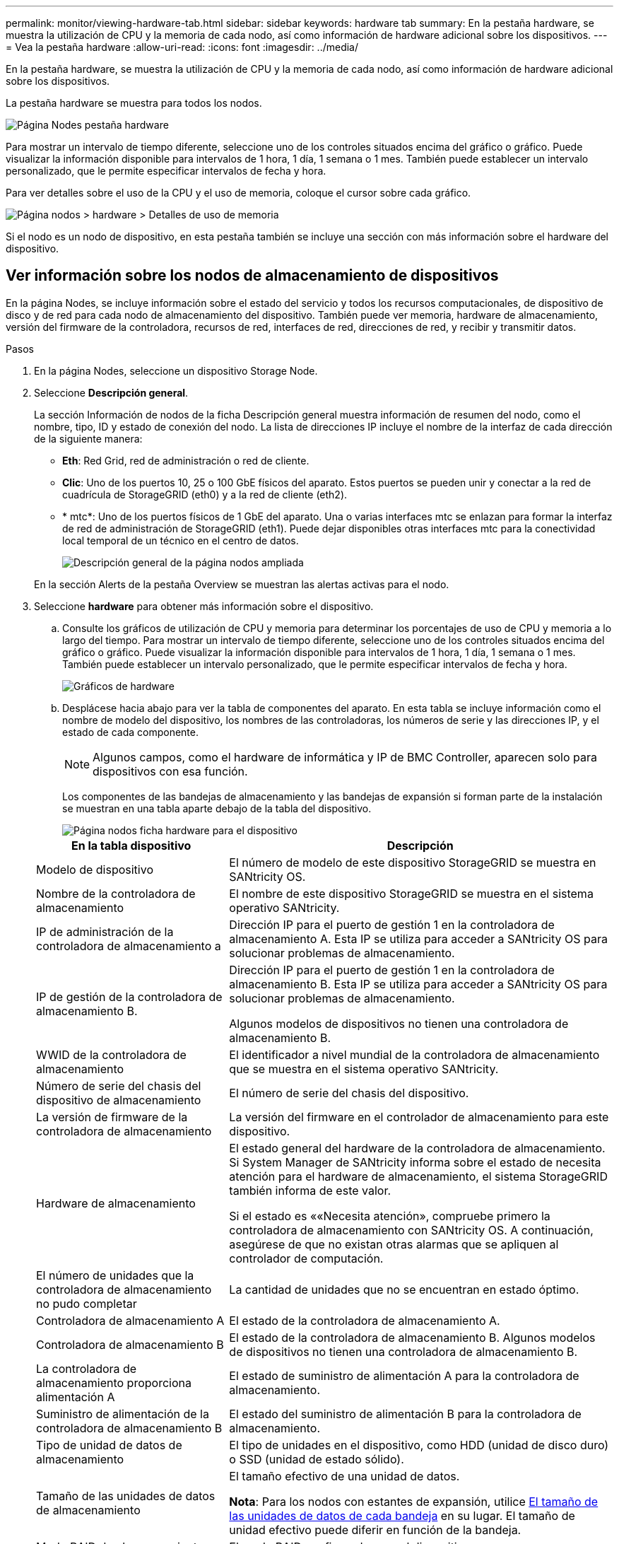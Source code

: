 ---
permalink: monitor/viewing-hardware-tab.html 
sidebar: sidebar 
keywords: hardware tab 
summary: En la pestaña hardware, se muestra la utilización de CPU y la memoria de cada nodo, así como información de hardware adicional sobre los dispositivos. 
---
= Vea la pestaña hardware
:allow-uri-read: 
:icons: font
:imagesdir: ../media/


[role="lead"]
En la pestaña hardware, se muestra la utilización de CPU y la memoria de cada nodo, así como información de hardware adicional sobre los dispositivos.

La pestaña hardware se muestra para todos los nodos.

image::../media/nodes_page_hardware_tab_graphs.png[Página Nodes pestaña hardware]

Para mostrar un intervalo de tiempo diferente, seleccione uno de los controles situados encima del gráfico o gráfico. Puede visualizar la información disponible para intervalos de 1 hora, 1 día, 1 semana o 1 mes. También puede establecer un intervalo personalizado, que le permite especificar intervalos de fecha y hora.

Para ver detalles sobre el uso de la CPU y el uso de memoria, coloque el cursor sobre cada gráfico.

image::../media/nodes_page_memory_usage_details.png[Página nodos > hardware > Detalles de uso de memoria]

Si el nodo es un nodo de dispositivo, en esta pestaña también se incluye una sección con más información sobre el hardware del dispositivo.



== Ver información sobre los nodos de almacenamiento de dispositivos

En la página Nodes, se incluye información sobre el estado del servicio y todos los recursos computacionales, de dispositivo de disco y de red para cada nodo de almacenamiento del dispositivo. También puede ver memoria, hardware de almacenamiento, versión del firmware de la controladora, recursos de red, interfaces de red, direcciones de red, y recibir y transmitir datos.

.Pasos
. En la página Nodes, seleccione un dispositivo Storage Node.
. Seleccione *Descripción general*.
+
La sección Información de nodos de la ficha Descripción general muestra información de resumen del nodo, como el nombre, tipo, ID y estado de conexión del nodo. La lista de direcciones IP incluye el nombre de la interfaz de cada dirección de la siguiente manera:

+
** *Eth*: Red Grid, red de administración o red de cliente.
** *Clic*: Uno de los puertos 10, 25 o 100 GbE físicos del aparato. Estos puertos se pueden unir y conectar a la red de cuadrícula de StorageGRID (eth0) y a la red de cliente (eth2).
** * mtc*: Uno de los puertos físicos de 1 GbE del aparato. Una o varias interfaces mtc se enlazan para formar la interfaz de red de administración de StorageGRID (eth1). Puede dejar disponibles otras interfaces mtc para la conectividad local temporal de un técnico en el centro de datos.
+
image::../media/nodes_page_overview_tab_extended.png[Descripción general de la página nodos ampliada]

+
En la sección Alerts de la pestaña Overview se muestran las alertas activas para el nodo.



. Seleccione *hardware* para obtener más información sobre el dispositivo.
+
.. Consulte los gráficos de utilización de CPU y memoria para determinar los porcentajes de uso de CPU y memoria a lo largo del tiempo. Para mostrar un intervalo de tiempo diferente, seleccione uno de los controles situados encima del gráfico o gráfico. Puede visualizar la información disponible para intervalos de 1 hora, 1 día, 1 semana o 1 mes. También puede establecer un intervalo personalizado, que le permite especificar intervalos de fecha y hora.
+
image::../media/nodes_page_hardware_tab_graphs.png[Gráficos de hardware]

.. Desplácese hacia abajo para ver la tabla de componentes del aparato. En esta tabla se incluye información como el nombre de modelo del dispositivo, los nombres de las controladoras, los números de serie y las direcciones IP, y el estado de cada componente.
+

NOTE: Algunos campos, como el hardware de informática y IP de BMC Controller, aparecen solo para dispositivos con esa función.

+
Los componentes de las bandejas de almacenamiento y las bandejas de expansión si forman parte de la instalación se muestran en una tabla aparte debajo de la tabla del dispositivo.

+
image::../media/nodes_page_hardware_tab_for_appliance.png[Página nodos ficha hardware para el dispositivo]

+
[cols="1a,2a"]
|===
| En la tabla dispositivo | Descripción 


 a| 
Modelo de dispositivo
 a| 
El número de modelo de este dispositivo StorageGRID se muestra en SANtricity OS.



 a| 
Nombre de la controladora de almacenamiento
 a| 
El nombre de este dispositivo StorageGRID se muestra en el sistema operativo SANtricity.



 a| 
IP de administración de la controladora de almacenamiento a
 a| 
Dirección IP para el puerto de gestión 1 en la controladora de almacenamiento A. Esta IP se utiliza para acceder a SANtricity OS para solucionar problemas de almacenamiento.



 a| 
IP de gestión de la controladora de almacenamiento B.
 a| 
Dirección IP para el puerto de gestión 1 en la controladora de almacenamiento B. Esta IP se utiliza para acceder a SANtricity OS para solucionar problemas de almacenamiento.

Algunos modelos de dispositivos no tienen una controladora de almacenamiento B.



 a| 
WWID de la controladora de almacenamiento
 a| 
El identificador a nivel mundial de la controladora de almacenamiento que se muestra en el sistema operativo SANtricity.



 a| 
Número de serie del chasis del dispositivo de almacenamiento
 a| 
El número de serie del chasis del dispositivo.



 a| 
La versión de firmware de la controladora de almacenamiento
 a| 
La versión del firmware en el controlador de almacenamiento para este dispositivo.



 a| 
Hardware de almacenamiento
 a| 
El estado general del hardware de la controladora de almacenamiento. Si System Manager de SANtricity informa sobre el estado de necesita atención para el hardware de almacenamiento, el sistema StorageGRID también informa de este valor.

Si el estado es ««Necesita atención», compruebe primero la controladora de almacenamiento con SANtricity OS. A continuación, asegúrese de que no existan otras alarmas que se apliquen al controlador de computación.



 a| 
El número de unidades que la controladora de almacenamiento no pudo completar
 a| 
La cantidad de unidades que no se encuentran en estado óptimo.



 a| 
Controladora de almacenamiento A
 a| 
El estado de la controladora de almacenamiento A.



 a| 
Controladora de almacenamiento B
 a| 
El estado de la controladora de almacenamiento B. Algunos modelos de dispositivos no tienen una controladora de almacenamiento B.



 a| 
La controladora de almacenamiento proporciona alimentación A
 a| 
El estado de suministro de alimentación A para la controladora de almacenamiento.



 a| 
Suministro de alimentación de la controladora de almacenamiento B
 a| 
El estado del suministro de alimentación B para la controladora de almacenamiento.



 a| 
Tipo de unidad de datos de almacenamiento
 a| 
El tipo de unidades en el dispositivo, como HDD (unidad de disco duro) o SSD (unidad de estado sólido).



 a| 
Tamaño de las unidades de datos de almacenamiento
 a| 
El tamaño efectivo de una unidad de datos.

*Nota*: Para los nodos con estantes de expansión, utilice <<shelf_data_drive_size,El tamaño de las unidades de datos de cada bandeja>> en su lugar. El tamaño de unidad efectivo puede diferir en función de la bandeja.



 a| 
Modo RAID de almacenamiento
 a| 
El modo RAID configurado para el dispositivo.



 a| 
Conectividad del almacenamiento
 a| 
Estado de la conectividad del almacenamiento.



 a| 
Suministro de alimentación general
 a| 
El estado de todas las fuentes de alimentación del dispositivo.



 a| 
BMC IP de la controladora de computación
 a| 
La dirección IP del puerto del controlador de administración de la placa base (BMC) en el controlador de computación. Utilice esta IP para conectarse a la interfaz del BMC para supervisar y diagnosticar el hardware del dispositivo.

Este campo no se muestra para los modelos de dispositivos que no contienen una BMC.



 a| 
Número de serie de la controladora de computación
 a| 
El número de serie de la controladora de computación.



 a| 
Hardware de computación
 a| 
El estado del hardware de la controladora de computación. Este campo no se muestra para los modelos de dispositivos que no tienen hardware de computación y hardware de almacenamiento independientes.



 a| 
Temperatura de CPU de la controladora de computación
 a| 
El estado de temperatura de la CPU de la controladora de computación.



 a| 
Temperatura del chasis de la controladora de computación
 a| 
El estado de temperatura de la controladora de computación.

|===
+
[cols="1a,2a"]
|===
| En la tabla bandejas de almacenamiento | Descripción 


 a| 
Número de serie del chasis de la bandeja
 a| 
El número de serie del chasis de la bandeja de almacenamiento.



 a| 
ID de bandeja
 a| 
El identificador numérico de la bandeja de almacenamiento.

*** 99: Bandeja de controladoras de almacenamiento
*** 0: Primer estante de expansión
*** 1: Segunda bandeja de expansión


*Nota:* las estanterías de expansión se aplican sólo al SG6060.



 a| 
Estado de bandeja
 a| 
El estado general de la bandeja de almacenamiento.



 a| 
Estado de IOM
 a| 
El estado de los módulos de entrada/salida (IOM) en cualquier bandeja de expansión. N/A si no se trata de una bandeja de ampliación.



 a| 
Estado de suministros de alimentación
 a| 
El estado general de los suministros de alimentación para la bandeja de almacenamiento.



 a| 
Estado de cajón
 a| 
El estado de los cajones en la bandeja de almacenamiento. N/A si la bandeja no contiene cajones.



 a| 
Estado de ventiladores
 a| 
El estado general de los ventiladores de refrigeración de la bandeja de almacenamiento.



 a| 
Ranuras de unidades
 a| 
El número total de ranuras de unidades de la bandeja de almacenamiento.



 a| 
Unidades de datos
 a| 
La cantidad de unidades de la bandeja de almacenamiento que se usan para el almacenamiento de datos.



 a| 
[[shelf_data_drive_size]]Tamaño de la unidad de datos
 a| 
El tamaño efectivo de una unidad de datos en la bandeja de almacenamiento.



 a| 
Unidades en caché
 a| 
La cantidad de unidades de la bandeja de almacenamiento que se usan como caché.



 a| 
Tamaño de la unidad de caché
 a| 
El tamaño de la unidad de caché más pequeña de la bandeja de almacenamiento. Normalmente, las unidades de caché tienen el mismo tamaño.



 a| 
Estado de configuración
 a| 
El estado de configuración de la bandeja de almacenamiento.

|===
.. Confirmar que todos los Estados son «'nominales'».
+
Si un estado no es "'nominal'", revise cualquier alerta actual. También puede usar System Manager de SANtricity para obtener más información acerca de estos valores de hardware. Consulte las instrucciones de instalación y mantenimiento del aparato.



. Seleccione *Red* para ver la información de cada red.
+
El gráfico tráfico de red proporciona un resumen del tráfico de red general.

+
image::../media/nodes_page_network_traffic_graph.png[Gráfico de tráfico de red de la página Nodes]

+
.. Revise la sección Network interfaces.
+
image::../media/nodes_page_network_interfaces.png[Nodes Page Network interfaces]

+
Utilice la siguiente tabla con los valores de la columna *velocidad* de la tabla interfaces de red para determinar si los puertos de red 10/25-GbE del dispositivo se han configurado para utilizar el modo activo/backup o el modo LACP.

+

NOTE: Los valores mostrados en la tabla asumen que se utilizan los cuatro enlaces.

+
[cols="1a,1a,1a,1a"]
|===
| Modo de enlace | Modo de agregación | Velocidad de enlace de HIC individual (hipo 1, hipo 2, hipo 4) | Velocidad esperada de la red Grid/cliente (eth0,eth2) 


 a| 
Agregado
 a| 
LACP
 a| 
25
 a| 
100



 a| 
Fija
 a| 
LACP
 a| 
25
 a| 
50



 a| 
Fija
 a| 
Activa/Backup
 a| 
25
 a| 
25



 a| 
Agregado
 a| 
LACP
 a| 
10
 a| 
40



 a| 
Fija
 a| 
LACP
 a| 
10
 a| 
20



 a| 
Fija
 a| 
Activa/Backup
 a| 
10
 a| 
10

|===
+
Consulte link:../installconfig/configuring-network-links.html["Configure los enlaces de red"] Para obtener más información sobre la configuración de los puertos 10/25 GbE.

.. Revise la sección Comunicación de red.
+
Las tablas de recepción y transmisión muestran cuántos bytes y paquetes se han recibido y enviado a través de cada red, así como otras métricas de recepción y transmisión.

+
image::../media/nodes_page_network_communication.png[Comunicación de red de página nodos]



. Seleccione *almacenamiento* para ver gráficos que muestran los porcentajes de almacenamiento utilizados a lo largo del tiempo para los metadatos de objetos y datos de objetos, así como información sobre dispositivos de disco, volúmenes y almacenes de objetos.
+
image::../media/nodes_page_storage_used_object_data.png[Almacenamiento usado: Datos de objetos]

+
image::../media/storage_used_object_metadata.png[Almacenamiento utilizado: Metadatos de objetos]

+
.. Desplácese hacia abajo para ver la cantidad de almacenamiento disponible para cada volumen y almacén de objetos.
+
El nombre a nivel mundial de cada disco coincide con el identificador a nivel mundial (WWID) del volumen que aparece cuando se visualizan las propiedades del volumen estándar en SANtricity OS (el software de gestión conectado a la controladora de almacenamiento del dispositivo).

+
Para ayudarle a interpretar las estadísticas de lectura y escritura del disco relacionadas con los puntos de montaje del volumen, la primera parte del nombre que aparece en la columna *Nombre* de la tabla dispositivos de disco (es decir, _sdc_, _sdd_, _sde_, etc.) coincide con el valor que se muestra en la columna *dispositivo* de la tabla de volúmenes.

+
image::../media/nodes_page_storage_tables.png[Tablas de almacenamiento de páginas de nodos]







== Consulte información sobre los nodos de administración del dispositivo y los nodos de puerta de enlace

En la página Nodes, se incluye información sobre el estado del servicio y todos los recursos computacionales, de disco y de red para cada dispositivo de servicios que se utiliza como nodo de administración o nodo de puerta de enlace. También puede ver memoria, hardware de almacenamiento, recursos de red, interfaces de red, direcciones de red, y recibir y transmitir datos.

.Pasos
. En la página Nodes, seleccione un nodo de administrador de dispositivos o un Appliance Gateway Node.
. Seleccione *Descripción general*.
+
La sección Información de nodos de la ficha Descripción general muestra información de resumen del nodo, como el nombre, tipo, ID y estado de conexión del nodo. La lista de direcciones IP incluye el nombre de la interfaz de cada dirección de la siguiente manera:

+
** *Adllb* y *adlli*: Se muestra si se utiliza el enlace activo/de respaldo para la interfaz de red de administración
** *Eth*: Red Grid, red de administración o red de cliente.
** *Clic*: Uno de los puertos 10, 25 o 100 GbE físicos del aparato. Estos puertos se pueden unir y conectar a la red de cuadrícula de StorageGRID (eth0) y a la red de cliente (eth2).
** * mtc*: Uno de los puertos 1-GbE físicos del aparato. Una o más interfaces mtc se vinculan para formar la interfaz de red de administración (eth1). Puede dejar disponibles otras interfaces mtc para la conectividad local temporal de un técnico en el centro de datos.
+
image::../media/nodes_page_overview_tab_services_appliance.png[Pestaña Nodes de la página Overview para el dispositivo de servicios]



+
En la sección Alerts de la pestaña Overview se muestran las alertas activas para el nodo.

. Seleccione *hardware* para obtener más información sobre el dispositivo.
+
.. Consulte los gráficos de utilización de CPU y memoria para determinar los porcentajes de uso de CPU y memoria a lo largo del tiempo. Para mostrar un intervalo de tiempo diferente, seleccione uno de los controles situados encima del gráfico o gráfico. Puede visualizar la información disponible para intervalos de 1 hora, 1 día, 1 semana o 1 mes. También puede establecer un intervalo personalizado, que le permite especificar intervalos de fecha y hora.
+
image::../media/nodes_page_hardware_tab_graphs_services_appliance.png[Página nodos gráficos de la pestaña hardware para el dispositivo de servicios]

.. Desplácese hacia abajo para ver la tabla de componentes del aparato. Esta tabla contiene información, como el nombre del modelo, número de serie, versión de firmware de la controladora y el estado de cada componente.
+
image::../media/nodes_page_hardware_tab_services_appliance.png[Página nodos Ficha hardware para el dispositivo de servicios]

+
[cols="1a,2a"]
|===
| En la tabla dispositivo | Descripción 


 a| 
Modelo de dispositivo
 a| 
El número de modelo para este dispositivo StorageGRID.



 a| 
El número de unidades que la controladora de almacenamiento no pudo completar
 a| 
La cantidad de unidades que no se encuentran en estado óptimo.



 a| 
Tipo de unidad de datos de almacenamiento
 a| 
El tipo de unidades en el dispositivo, como HDD (unidad de disco duro) o SSD (unidad de estado sólido).



 a| 
Tamaño de las unidades de datos de almacenamiento
 a| 
El tamaño efectivo de una unidad de datos.



 a| 
Modo RAID de almacenamiento
 a| 
El modo RAID del dispositivo.



 a| 
Suministro de alimentación general
 a| 
El estado de todas las fuentes de alimentación del dispositivo.



 a| 
BMC IP de la controladora de computación
 a| 
La dirección IP del puerto del controlador de administración de la placa base (BMC) en el controlador de computación. Puede utilizar esta IP para conectarse a la interfaz del BMC para supervisar y diagnosticar el hardware del dispositivo.

Este campo no se muestra para los modelos de dispositivos que no contienen una BMC.



 a| 
Número de serie de la controladora de computación
 a| 
El número de serie de la controladora de computación.



 a| 
Hardware de computación
 a| 
El estado del hardware de la controladora de computación.



 a| 
Temperatura de CPU de la controladora de computación
 a| 
El estado de temperatura de la CPU de la controladora de computación.



 a| 
Temperatura del chasis de la controladora de computación
 a| 
El estado de temperatura de la controladora de computación.

|===
.. Confirmar que todos los Estados son «'nominales'».
+
Si un estado no es "'nominal'", revise cualquier alerta actual.



. Seleccione *Red* para ver la información de cada red.
+
El gráfico tráfico de red proporciona un resumen del tráfico de red general.

+
image::../media/nodes_page_network_traffic_graph.png[Gráfico de tráfico de red de la página Nodes]

+
.. Revise la sección Network interfaces.
+
image::../media/nodes_page_hardware_tab_network_services_appliance.png[Página nodos ficha hardware Network Services Appliance]

+
Utilice la siguiente tabla con los valores de la columna *velocidad* de la tabla interfaces de red para determinar si los cuatro puertos de red 40/100-GbE del dispositivo estaban configurados para utilizar el modo activo/backup o el modo LACP.

+

NOTE: Los valores mostrados en la tabla asumen que se utilizan los cuatro enlaces.

+
[cols="1a,1a,1a,1a"]
|===
| Modo de enlace | Modo de agregación | Velocidad de enlace de HIC individual (hipo 1, hipo 2, hipo 4) | Velocidad esperada de la red Grid/cliente (eth0, eth2) 


 a| 
Agregado
 a| 
LACP
 a| 
100
 a| 
400



 a| 
Fija
 a| 
LACP
 a| 
100
 a| 
200



 a| 
Fija
 a| 
Activa/Backup
 a| 
100
 a| 
100



 a| 
Agregado
 a| 
LACP
 a| 
40
 a| 
160



 a| 
Fija
 a| 
LACP
 a| 
40
 a| 
80



 a| 
Fija
 a| 
Activa/Backup
 a| 
40
 a| 
40

|===
.. Revise la sección Comunicación de red.
+
Las tablas de recepción y transmisión muestran cuántos bytes y paquetes se han recibido y enviado a través de cada red, así como otras métricas de recepción y transmisión.

+
image::../media/nodes_page_network_communication.png[Comunicación de red de página nodos]



. Seleccione *almacenamiento* para ver información sobre los dispositivos de disco y los volúmenes del dispositivo de servicios.
+
image::../media/nodes_page_storage_tab_services_appliance.png[Página nodos ficha almacenamiento Servicios dispositivo]



.Información relacionada
link:../sg100-1000/index.html["Servicios de aplicaciones SG100 y SG1000"]

